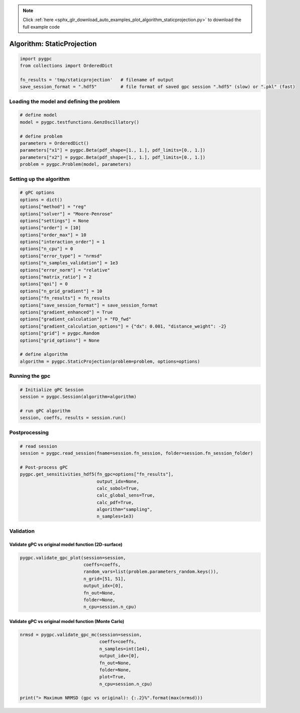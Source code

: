 .. note::
    :class: sphx-glr-download-link-note

    Click :ref:`here <sphx_glr_download_auto_examples_plot_algorithm_staticprojection.py>` to download the full example code
.. rst-class:: sphx-glr-example-title

.. _sphx_glr_auto_examples_plot_algorithm_staticprojection.py:


Algorithm: StaticProjection
===========================


.. code-block:: default

    import pygpc
    from collections import OrderedDict

    fn_results = 'tmp/staticprojection'   # filename of output
    save_session_format = ".hdf5"         # file format of saved gpc session ".hdf5" (slow) or ".pkl" (fast)








Loading the model and defining the problem
------------------------------------------


.. code-block:: default


    # define model
    model = pygpc.testfunctions.GenzOscillatory()

    # define problem
    parameters = OrderedDict()
    parameters["x1"] = pygpc.Beta(pdf_shape=[1., 1.], pdf_limits=[0., 1.])
    parameters["x2"] = pygpc.Beta(pdf_shape=[1., 1.], pdf_limits=[0., 1.])
    problem = pygpc.Problem(model, parameters)








Setting up the algorithm
------------------------


.. code-block:: default


    # gPC options
    options = dict()
    options["method"] = "reg"
    options["solver"] = "Moore-Penrose"
    options["settings"] = None
    options["order"] = [10]
    options["order_max"] = 10
    options["interaction_order"] = 1
    options["n_cpu"] = 0
    options["error_type"] = "nrmsd"
    options["n_samples_validation"] = 1e3
    options["error_norm"] = "relative"
    options["matrix_ratio"] = 2
    options["qoi"] = 0
    options["n_grid_gradient"] = 10
    options["fn_results"] = fn_results
    options["save_session_format"] = save_session_format
    options["gradient_enhanced"] = True
    options["gradient_calculation"] = "FD_fwd"
    options["gradient_calculation_options"] = {"dx": 0.001, "distance_weight": -2}
    options["grid"] = pygpc.Random
    options["grid_options"] = None

    # define algorithm
    algorithm = pygpc.StaticProjection(problem=problem, options=options)








Running the gpc
---------------


.. code-block:: default


    # Initialize gPC Session
    session = pygpc.Session(algorithm=algorithm)

    # run gPC algorithm
    session, coeffs, results = session.run()





.. rst-class:: sphx-glr-script-out

 Out:

 .. code-block:: none

    Performing 10 simulations!
    It/Sub-it: 10/1 Performing simulation 01 from 10 [====                                    ] 10.0%
    Total function evaluation: 0.00017333030700683594 sec
    It/Sub-it: 10/1 Performing simulation 01 from 20 [==                                      ] 5.0%
    Gradient evaluation: 0.0005578994750976562 sec
    Extending grid from 10 to 22 grid points ...
    Performing 22 additional simulations!
    It/Sub-it: 10/1 Performing simulation 01 from 12 [===                                     ] 8.3%
    Total function evaluation: 0.00016689300537109375 sec
    It/Sub-it: 10/1 Performing simulation 01 from 24 [=                                       ] 4.2%
    Gradient evaluation: 0.0005738735198974609 sec
    Determine gPC coefficients using 'Moore-Penrose' solver (gradient enhanced)...
    It/Sub-it: N/A/N/A Performing simulation 0001 from 1000 [                                        ] 0.1%
    -> relative nrmsd error = 0.010597018291577904




Postprocessing
--------------


.. code-block:: default


    # read session
    session = pygpc.read_session(fname=session.fn_session, folder=session.fn_session_folder)

    # Post-process gPC
    pygpc.get_sensitivities_hdf5(fn_gpc=options["fn_results"],
                                 output_idx=None,
                                 calc_sobol=True,
                                 calc_global_sens=True,
                                 calc_pdf=True,
                                 algorithm="sampling",
                                 n_samples=1e3)





.. rst-class:: sphx-glr-script-out

 Out:

 .. code-block:: none

    > Loading gpc session object: tmp/staticprojection.hdf5
    > Loading gpc coeffs: tmp/staticprojection.hdf5
    > Adding results to: tmp/staticprojection.hdf5




Validation
----------
Validate gPC vs original model function (2D-surface)
^^^^^^^^^^^^^^^^^^^^^^^^^^^^^^^^^^^^^^^^^^^^^^^^^^^^


.. code-block:: default

    pygpc.validate_gpc_plot(session=session,
                            coeffs=coeffs,
                            random_vars=list(problem.parameters_random.keys()),
                            n_grid=[51, 51],
                            output_idx=[0],
                            fn_out=None,
                            folder=None,
                            n_cpu=session.n_cpu)



.. image:: /auto_examples/images/sphx_glr_plot_algorithm_staticprojection_001.png
    :class: sphx-glr-single-img


.. rst-class:: sphx-glr-script-out

 Out:

 .. code-block:: none

    It/Sub-it: N/A/N/A Performing simulation 0001 from 2601 [                                        ] 0.0%




Validate gPC vs original model function (Monte Carlo)
^^^^^^^^^^^^^^^^^^^^^^^^^^^^^^^^^^^^^^^^^^^^^^^^^^^^^


.. code-block:: default

    nrmsd = pygpc.validate_gpc_mc(session=session,
                                  coeffs=coeffs,
                                  n_samples=int(1e4),
                                  output_idx=[0],
                                  fn_out=None,
                                  folder=None,
                                  plot=True,
                                  n_cpu=session.n_cpu)

    print("> Maximum NRMSD (gpc vs original): {:.2}%".format(max(nrmsd)))


.. image:: /auto_examples/images/sphx_glr_plot_algorithm_staticprojection_002.png
    :class: sphx-glr-single-img


.. rst-class:: sphx-glr-script-out

 Out:

 .. code-block:: none

    It/Sub-it: N/A/N/A Performing simulation 00001 from 10000 [                                        ] 0.0%
    > Maximum NRMSD (gpc vs original): 0.011%





.. rst-class:: sphx-glr-timing

   **Total running time of the script:** ( 0 minutes  18.817 seconds)


.. _sphx_glr_download_auto_examples_plot_algorithm_staticprojection.py:


.. only :: html

 .. container:: sphx-glr-footer
    :class: sphx-glr-footer-example



  .. container:: sphx-glr-download

     :download:`Download Python source code: plot_algorithm_staticprojection.py <plot_algorithm_staticprojection.py>`



  .. container:: sphx-glr-download

     :download:`Download Jupyter notebook: plot_algorithm_staticprojection.ipynb <plot_algorithm_staticprojection.ipynb>`


.. only:: html

 .. rst-class:: sphx-glr-signature

    `Gallery generated by Sphinx-Gallery <https://sphinx-gallery.github.io>`_
